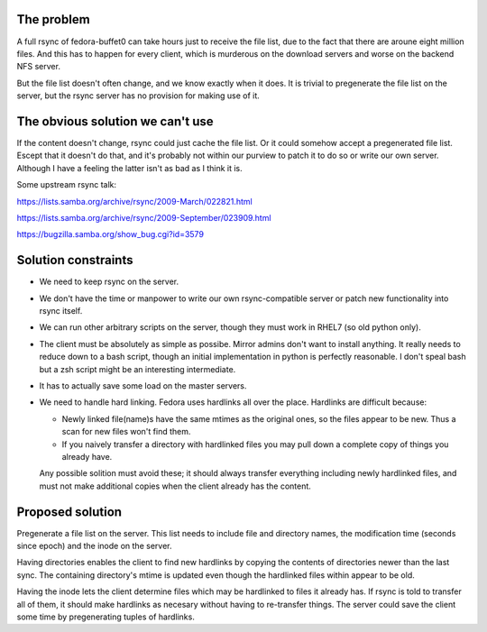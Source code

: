 The problem
===========

A full rsync of fedora-buffet0 can take hours just to receive the file list,
due to the fact that there are aroune eight million files.  And this has to
happen for every client, which is murderous on the download servers and worse
on the backend NFS server.

But the file list doesn't often change, and we know exactly when it does.  It
is trivial to pregenerate the file list on the server, but the rsync server has
no provision for making use of it.

The obvious solution we can't use
=================================

If the content doesn't change, rsync could just cache the file list.  Or it
could somehow accept a pregenerated file list.  Escept that it doesn't do
that, and it's probably not within our purview to patch it to do so or write
our own server.  Although I have a feeling the latter isn't as bad as I think
it is.

Some upstream rsync talk:

https://lists.samba.org/archive/rsync/2009-March/022821.html

https://lists.samba.org/archive/rsync/2009-September/023909.html

https://bugzilla.samba.org/show_bug.cgi?id=3579

Solution constraints
====================

* We need to keep rsync on the server.

* We don't have the time or manpower to write our own rsync-compatible server
  or patch new functionality into rsync itself.

* We can run other arbitrary scripts on the server, though they must work in
  RHEL7 (so old python only).

* The client must be absolutely as simple as possibe.  Mirror admins don't want
  to install anything.  It really needs to reduce down to a bash script, though
  an initial implementation in python is perfectly reasonable.  I don't speal
  bash but a zsh script might be an interesting intermediate.

* It has to actually save some load on the master servers.

* We need to handle hard linking.  Fedora uses hardlinks all over the place.
  Hardlinks are difficult because:

  * Newly linked file(name)s have the same mtimes as the original ones, so the
    files appear to be new.  Thus a scan for new files won't find them.

  * If you naively transfer a directory with hardlinked files you may pull down
    a complete copy of things you already have.

  Any possible solition must avoid these; it should always transfer everything
  including newly hardlinked files, and must not make additional copies when
  the client already has the content.

Proposed solution
=================

Pregenerate a file list on the server.  This list needs to include file and
directory names, the modification time (seconds since epoch) and the inode on
the server.

Having directories enables the client to find new hardlinks by copying the
contents of directories newer than the last sync.  The containing directory's
mtime is updated even though the hardlinked files within appear to be old.

Having the inode lets the client determine files which may be hardlinked to
files it already has.  If rsync is told to transfer all of them, it should make
hardlinks as necesary without having to re-transfer things.  The server could
save the client some time by pregenerating tuples of hardlinks.




